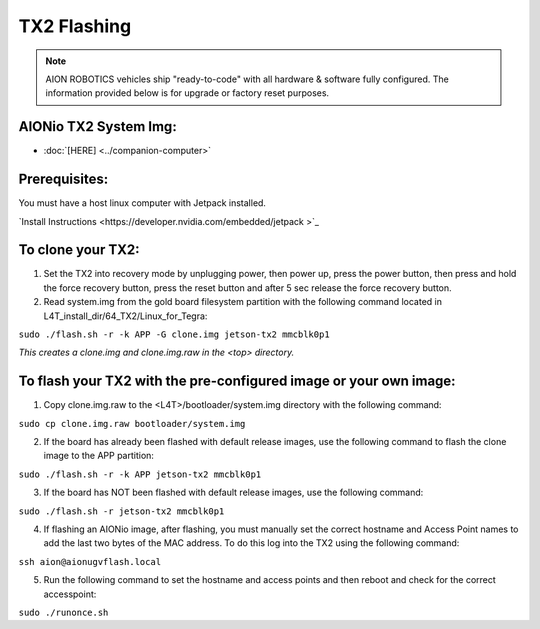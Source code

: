 ============
TX2 Flashing
============

.. note:: AION ROBOTICS vehicles ship "ready-to-code" with all hardware & software fully configured. The information provided below is for upgrade or factory reset purposes.

AIONio TX2 System Img:
----------------------

- :doc:`[HERE] <../companion-computer>`

Prerequisites:
--------------

You must have a host linux computer with Jetpack installed.

`Install Instructions <https://developer.nvidia.com/embedded/jetpack >`_



To clone your TX2:
------------------

1. Set the TX2 into recovery mode by unplugging power, then power up, press the power button, then press and hold the force recovery button, press the reset button and after 5 sec release the force recovery button.

2. Read system.img from the gold board filesystem partition with the following command located in L4T_install_dir/64_TX2/Linux_for_Tegra:

``sudo ./flash.sh -r -k APP -G clone.img jetson-tx2 mmcblk0p1``

*This creates a clone.img and clone.img.raw in the <top> directory.*

To flash your TX2 with the pre-configured image or your own image:
------------------------------------------------------------------

1. Copy clone.img.raw to the <L4T>/bootloader/system.img directory with the following command:

``sudo cp clone.img.raw bootloader/system.img``

2. If the board has already been flashed with default release images, use the following command to flash the clone image to the APP partition:

``sudo ./flash.sh -r -k APP jetson-tx2 mmcblk0p1``

3. If the board has NOT been flashed with default release images, use the following command:

``sudo ./flash.sh -r jetson-tx2 mmcblk0p1``

4. If flashing an AIONio image, after flashing, you must manually set the correct hostname and Access Point names to add the last two bytes of the MAC address. To do this log into the TX2 using the following command:

``ssh aion@aionugvflash.local``

5. Run the following command to set the hostname and access points and then reboot and check for the correct accesspoint:

``sudo ./runonce.sh``
